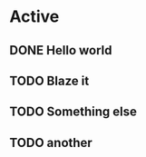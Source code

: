* Active
** DONE Hello world
CLOSED: [2025-05-24 Sat 03:13]

** TODO Blaze it
SCHEDULED: <2025-05-24 Sat 04:20>

** TODO Something else
SCHEDULED: <2025-05-25 Sun>

** TODO another
DEADLINE: <2025-05-27 Tue>
